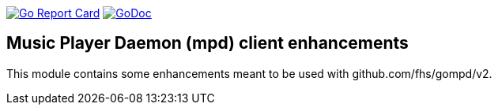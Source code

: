 :toc: macro

image:https://goreportcard.com/badge/github.com/mkke/mmpd["Go Report Card", link="https://goreportcard.com/report/mkke/mmpd"]
image:https://godoc.org/github.com/mkke/mmpd?status.svg["GoDoc", link="https://godoc.org/github.com/mkke/mmpd"]

## Music Player Daemon (mpd) client enhancements

This module contains some enhancements meant to be used with github.com/fhs/gompd/v2.

